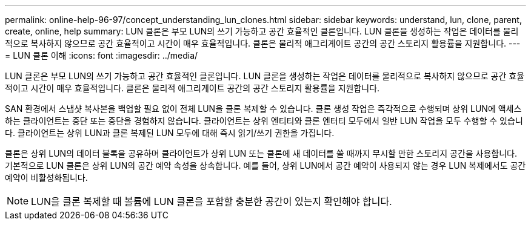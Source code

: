 ---
permalink: online-help-96-97/concept_understanding_lun_clones.html 
sidebar: sidebar 
keywords: understand, lun, clone, parent, create, online, help 
summary: LUN 클론은 부모 LUN의 쓰기 가능하고 공간 효율적인 클론입니다. LUN 클론을 생성하는 작업은 데이터를 물리적으로 복사하지 않으므로 공간 효율적이고 시간이 매우 효율적입니다. 클론은 물리적 애그리게이트 공간의 공간 스토리지 활용률을 지원합니다. 
---
= LUN 클론 이해
:icons: font
:imagesdir: ../media/


[role="lead"]
LUN 클론은 부모 LUN의 쓰기 가능하고 공간 효율적인 클론입니다. LUN 클론을 생성하는 작업은 데이터를 물리적으로 복사하지 않으므로 공간 효율적이고 시간이 매우 효율적입니다. 클론은 물리적 애그리게이트 공간의 공간 스토리지 활용률을 지원합니다.

SAN 환경에서 스냅샷 복사본을 백업할 필요 없이 전체 LUN을 클론 복제할 수 있습니다. 클론 생성 작업은 즉각적으로 수행되며 상위 LUN에 액세스하는 클라이언트는 중단 또는 중단을 경험하지 않습니다. 클라이언트는 상위 엔티티와 클론 엔터티 모두에서 일반 LUN 작업을 모두 수행할 수 있습니다. 클라이언트는 상위 LUN과 클론 복제된 LUN 모두에 대해 즉시 읽기/쓰기 권한을 가집니다.

클론은 상위 LUN의 데이터 블록을 공유하며 클라이언트가 상위 LUN 또는 클론에 새 데이터를 쓸 때까지 무시할 만한 스토리지 공간을 사용합니다. 기본적으로 LUN 클론은 상위 LUN의 공간 예약 속성을 상속합니다. 예를 들어, 상위 LUN에서 공간 예약이 사용되지 않는 경우 LUN 복제에서도 공간 예약이 비활성화됩니다.

[NOTE]
====
LUN을 클론 복제할 때 볼륨에 LUN 클론을 포함할 충분한 공간이 있는지 확인해야 합니다.

====